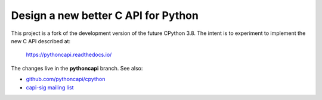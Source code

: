 Design a new better C API for Python
====================================

This project is a fork of the development version of the future CPython 3.8.
The intent is to experiment to implement the new C API described at:

   https://pythoncapi.readthedocs.io/

The changes live in the **pythoncapi** branch. See also:

* `github.com/pythoncapi/cpython <https://github.com/pythoncapi/cpython>`_
* `capi-sig mailing list
  <https://mail.python.org/mm3/mailman3/lists/capi-sig.python.org/>`_
